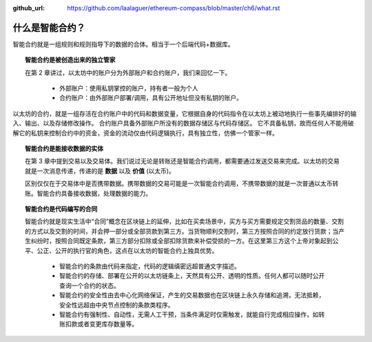 :github_url: https://github.com/laalaguer/ethereum-compass/blob/master/ch6/what.rst

什么是智能合约？
======================

智能合约就是一组规则和规则指导下的数据的合体。相当于一个后端代码+数据库。

.. topic:: 智能合约是被创造出来的独立管家

   在第 2 章讲过，以太坊中的账户分为外部账户和合约账户，我们来回忆一下。

    - 外部账户：使用私钥掌控的账户，持有者一般为个人
    - 合约账户：由外部账户部署/调用，具有公开地址但没有私钥的账户。

以太坊的合约，就是一组存活在合约账户中的代码和数据变量，它根据自身的代码指令在以太坊上被动地执行一些事先编排好的输入、输出、以及存储修改操作。
合约账户具备外部账户所没有的数据存储区与代码存储区。
它不具备私钥，故而任何人不能用破解它的私钥来控制合约中的资金，资金的流动仅由代码逻辑执行，具有独立性，仿佛一个管家一样。

.. topic:: 智能合约是能接收数据的实体

   在第 3 章中提到交易以及交易体。我们说过无论是转账还是智能合约调用，都需要通过发送交易来完成。以太坊的交易就是一次消息传递，传递的是 **数据** 以及 **价值** (以太币)。
   
   区别仅仅在于交易体中是否携带数据。携带数据的交易可能是一次智能合约调用，不携带数据的就是一次普通以太币转账。智能合约具备接收数据，处理数据的能力。

.. topic:: 智能合约是代码编写的合同

   智能合约就是现实生活中“合同”概念在区块链上的延伸，比如在买卖场景中，买方与买方需要规定交割货品的数量、交割的方式以及交割的时间，并会押一部分或全部货款到第三方。当货物顺利交割时，第三方按照合同的约定放行货款；当产生纠纷时，按照合同既定条款，第三方部分扣除或全部扣除货款来补偿受损的一方。在这里第三方这个上帝对象起到公平、公正、公开的执行官的角色，这点在以太坊的智能合约上独具优势。

    - 智能合约的条款由代码来指定，代码的逻辑缜密远超普通文字描述。
    - 智能合约的存储、部署在公开的以太坊链条上，天然具有公开、透明的性质。任何人都可以随时公开查询一个合约的状态。
    - 智能合约的安全性由去中心化网络保证，产生的交易数据也在区块链上永久存储和追溯，无法抵赖，安全性远超由中央节点控制的条款类程序。
    - 智能合约有强制性、自动性，无需人工干预，当条件满足时仅需触发，就能自行完成相应操作，如转账扣款或者变更库存数量等。
